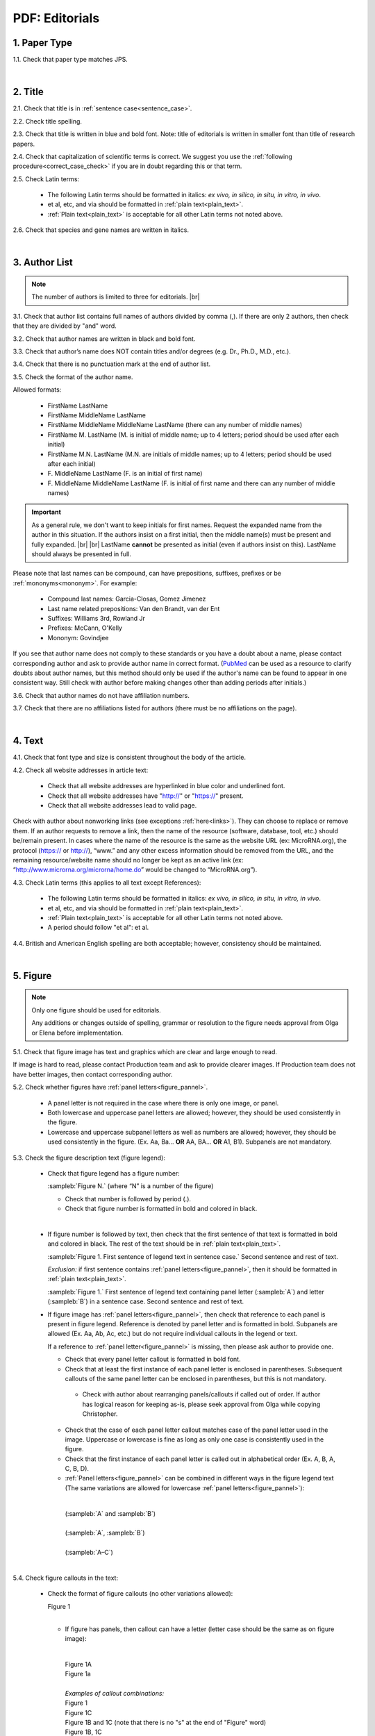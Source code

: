 .. role:: sample
.. role:: strike
    :class: strike


.. _pdf_editorials:

PDF: Editorials
================

.. _paper_type_pdf_editorials:

1. Paper Type
-------------

1.1. Check that paper type matches JPS.

.. image:: /_static/pdf_editorial_paper_type.png
   :alt: Paper type
   :scale: 99%


|

.. _title_pdf_editorials:

2. Title
--------

2.1. Check that title is in :ref:`sentence case<sentence_case>`.

2.2. Check title spelling.

2.3. Check that title is written in blue and bold font. Note: title of editorials is written in smaller font than title of research papers.

2.4. Check that capitalization of scientific terms is correct.
We suggest you use the :ref:`following procedure<correct_case_check>` if you are in doubt regarding this or that term.

2.5. Check Latin terms: 

	- The following Latin terms should be formatted in italics: *ex vivo, in silico, in situ, in vitro, in vivo*.

	- et al, etc, and via should be formatted in :ref:`plain text<plain_text>`.

	- :ref:`Plain text<plain_text>` is acceptable for all other Latin terms not noted above.

2.6. Check that species and gene names are written in italics.

.. image:: /_static/editiorial_title.png
   :alt: Title
   :scale: 99%


|

.. _author_list_pdf_editorials:

3. Author List
--------------

.. Note::
	
	The number of authors is limited to three for editorials. |br|


3.1. Check that author list contains full names of authors divided by comma (,). If there are only 2 authors, then check that they are divided by "and" word.

3.2. Check that author names are written in black and bold font. 

3.3. Check that author’s name does NOT contain titles and/or degrees (e.g. Dr., Ph.D., M.D., etc.).

3.4. Check that there is no punctuation mark at the end of author list.

.. image:: /_static/editorial_authors.png
   :alt: Editorials Author format
   :scale: 99%

3.5. Check the format of the author name. 

Allowed formats:

	+  :sample:`FirstName LastName`
	+  :sample:`FirstName MiddleName LastName`
	+  :sample:`FirstName MiddleName MiddleName LastName` (there can any number of middle names)
	+  :sample:`FirstName M. LastName` (M. is initial of middle name; up to 4 letters; period should be used after each initial)
	+  :sample:`FirstName M.N. LastName` (M.N. are initials of middle names; up to 4 letters; period should be used after each initial)
	+  :sample:`F. MiddleName LastName` (F. is an initial of first name)
	+  :sample:`F. MiddleName MiddleName LastName` (F. is initial of first name and there can any number of middle names)

.. Important::
	As a general rule, we don't want to keep initials for first names. Request the expanded name from the author in this situation. If the authors insist on a first initial, then the middle name(s) must be present and fully expanded. |br| |br|
	LastName **cannot** be presented as initial (even if authors insist on this). LastName should always be presented in full.


Please note that last names can be compound, can have prepositions, suffixes, prefixes or be :ref:`mononyms<mononym>`. For example:

	- Compound last names: :sample:`Garcia-Closas, Gomez Jimenez`
	- Last name related prepositions: :sample:`Van den Brandt, van der Ent`
	- Suffixes: :sample:`Williams 3rd, Rowland Jr`
	- Prefixes: :sample:`McCann, O'Kelly`
	- Mononym: :sample:`Govindjee`

If you see that author name does not comply to these standards or you have a doubt about a name, please contact corresponding author and ask to provide author name in correct format.
(`PubMed <https://pubmed.ncbi.nlm.nih.gov/>`_ can be used as a resource to clarify doubts about author names, but this method should only be used if the author's name can be found to appear in one consistent way. Still check with author before making changes other than adding periods after initials.)

3.6. Check that author names do not have affiliation numbers.

3.7. Check that there are no affiliations listed for authors (there must be no affiliations on the page).


|

.. _text_pdf_editorials:

4. Text
-------

4.1. Check that font type and size is consistent throughout the body of the article.

4.2. Check all website addresses in article text:

	- Check that all website addresses are hyperlinked in blue color and underlined font.

	- Check that all website addresses have "http://" or "https://" present.

	- Check that all website addresses lead to valid page.

Check with author about nonworking links (see exceptions :ref:`here<links>`). They can choose to replace or remove them.
If an author requests to remove a link, then the name of the resource (software, database, tool, etc.) should be/remain present. In cases where the name of the resource is the same as the website URL (ex: MicroRNA.org), the protocol (https:// or http://), “www.” and any other excess information should be removed from the URL, and the remaining resource/website name should no longer be kept as an active link (ex: “http://www.microrna.org/microrna/home.do” would be changed to “MicroRNA.org”).

4.3. Check Latin terms (this applies to all text except References): 

	- The following Latin terms should be formatted in italics: *ex vivo, in silico, in situ, in vitro, in vivo*.

	- et al, etc, and via should be formatted in :ref:`plain text<plain_text>`.

	- :ref:`Plain text<plain_text>` is acceptable for all other Latin terms not noted above.

	- A period should follow "et al": et al.

4.4. British and American English spelling are both acceptable; however, consistency should be maintained.


|

.. _figures_pdf_editorials:

5. Figure
----------

.. Note::
	
	Only one figure should be used for editorials.

	Any additions or changes outside of spelling, grammar or resolution to the figure needs approval from Olga or Elena before implementation.

5.1. Check that figure image has text and graphics which are clear and large enough to read.

If image is hard to read, please contact Production team and ask to provide clearer images. If Production team does not have better images, then contact corresponding author.

5.2. Check whether figures have :ref:`panel letters<figure_pannel>`. 

	  - A panel letter is not required in the case where there is only one image, or panel.
	  - Both lowercase and uppercase panel letters are allowed; however, they should be used consistently in the figure.

	  - Lowercase and uppercase subpanel letters as well as numbers are allowed; however, they should be used consistently in the figure. (Ex. Aa, Ba... **OR** AA, BA... **OR** A1, B1). Subpanels are not mandatory.


5.3. Check the figure description text (figure legend):

	- Check that figure legend has a figure number:

	  |	:sampleb:`Figure N.` (where “N” is a number of the figure)

	  - Check that number is followed by period (.).
	  - Check that figure number is formatted in bold and colored in black.

	  |
	  
	- If figure number is followed by text, then check that the first sentence of that text is formatted in bold and colored in black. The rest of the text should be in :ref:`plain text<plain_text>`.

	  |	:sampleb:`Figure 1. First sentence of legend text in sentence case.` :sample:`Second sentence and rest of text.`
	
	  .. image:: /_static/html_figure_number.png
   	     :alt: Figure number
   	     :scale: 99%

	  `Exclusion:` if first sentence contains :ref:`panel letters<figure_pannel>`, then it should be formatted in :ref:`plain text<plain_text>`.

	  |	:sampleb:`Figure 1.` :sample:`First sentence of legend text containing panel letter (`:sampleb:`A`:sample:`) and letter (`:sampleb:`B`:sample:`) in a sentence case. Second sentence and rest of text.`

	  .. image:: /_static/html_figure_number_exception.png
   	     :alt: Figure number
   	     :scale: 99%

	- If figure image has :ref:`panel letters<figure_pannel>`, then check that reference to each panel is present in figure legend. Reference is denoted by panel letter and is formatted in bold. Subpanels are allowed (Ex. Aa, Ab, Ac, etc.) but do not require individual callouts in the legend or text.

	  | If a reference to :ref:`panel letter<figure_pannel>` is missing, then please ask author to provide one.

	  - Check that every panel letter callout is formatted in bold font.
	  - Check that at least the first instance of each panel letter is enclosed in parentheses. Subsequent callouts of the same panel letter can be enclosed in parentheses, but this is not mandatory.
	   - Check with author about rearranging panels/callouts if called out of order. If author has logical reason for keeping as-is, please seek approval from Olga while copying Christopher.	   
	  - Check that the case of each panel letter callout matches case of the panel letter used in the image. Uppercase or lowercase is fine as long as only one case is consistently used in the figure.
	  - Check that the first instance of each panel letter is called out in alphabetical order (Ex. A, B, A, C, B, D).
	  - :ref:`Panel letters<figure_pannel>` can be combined in different ways in the figure legend text (The same variations are allowed for lowercase :ref:`panel letters<figure_pannel>`):

	   |
	   
	   | :sample:`(`:sampleb:`A` :sample:`and` :sampleb:`B`:sample:`)`

	   .. image:: /_static/html_fig_reference_br_anb.png
   	      :alt: Figure number
   	      :scale: 99%
	      
	   |

	   | :sample:`(`:sampleb:`A`:sample:`,` :sampleb:`B`:sample:`)`

	   .. image:: /_static/html_fig_reference_br_acomb.png
   	      :alt: Figure number
   	      :scale: 99%
	      
	   |

	   | :sample:`(`:sampleb:`A–C`:sample:`)`

	   .. image:: /_static/html_fig_reference_br_a-c.png
   	      :alt: Figure number
   	      :scale: 99%
	      
	   |


5.4. Check figure callouts in the text:

	- Check the format of figure callouts (no other variations allowed):

	  | :sample:`Figure 1`

	  .. image:: /_static/pdf_figure_callouts.png
   	     :alt: Figure callouts
   	     :scale: 99%

	  |
	  
	  - If figure has panels, then callout can have a letter (letter case should be the same as on figure image):

	   |
	   
	   | :sample:`Figure 1A`
	   | :sample:`Figure 1a`

	   .. image:: /_static/pdf_fig_callout_full_letters.png
   	      :alt: Figure number
   	      :scale: 99%
	      
	   |

	   | `Examples of callout combinations:`
	   | :sample:`Figure 1`
	   | :sample:`Figure 1C`
	   | :sample:`Figure 1B` :sample:`and` :sample:`1C` (note that there is no "s" at the end of "Figure" word)
	   | :sample:`Figure 1B`:sample:`,` :sample:`1C`
	   | :sample:`Figure 1E`:sample:`–`:sample:`1G`

	   .. image:: /_static/pdf_fig_callout_variations.png
   	      :alt: Figure number
   	      :scale: 99%

	   |
	   
	  - Check that the word "Figure" as well as number (and letter) are hyperlinked.

	   |
	   
	- Check that each figure has at least 1 callout in the text.

	 | If callout is missing, please contact author.


|

.. _tables_pdf_editorials:

6. Tables
---------

Tables are not used for editorials.

|

.. _reference_callouts_pdf_editorials:

7. Reference Callouts
---------------------

7.1. Check reference callouts in the text:

	- Check the format of reference callouts:

	| :sample:`[N]` (where “N” is the order number of the corresponding reference)
	|
	| `Examples:`
	| :sample:`[1]`
	| :sample:`[1, 2]`
	| :sample:`[1–3]`
	| :sample:`[1, 3–4]`

	.. image:: /_static/pdf_editorials_reference_callouts.png
	   :alt: Reference callouts
	   :scale: 99%
	   
	|
	
	- Check that only comma (,) and :ref:`en dash<en_dash>` (–) are used as a separators. No other separators are allowed. 

	- Check that there is a space after comma (,) and no space before and after en dash (–).

	- Check that reference callouts are in :ref:`plain text<plain_text>` and not hyperlinked.

7.2. Check that callout number for each of the references is present in the text or is covered in the range of numbers. i.e. in the range of [1–3] reference 2 is not present in the text, but covered in the range. This case is acceptable. |br|
Callouts can be found in text and figures.

7.3. Check that there are no callouts for non-existing references (i.e. there is a callout, but there is no reference).

7.4. Check that there are no references for which callouts are missing (i.e. there is a reference, but there is no callout for it).

7.5. Check that reference callouts appear in linear order throughout the manuscript. 1, 2, 3 and so on. Once a reference has initially been called out, it can be called out again in any order. For example, 1, 2, 3, 1, 2, 4 is OK.

	If one or more references or callouts are missing or are being called out of linear order in the text, please contact author.


|

.. _references_pdf_editorials:

8. References
-------------

.. Note::
	
	Maximum allowed number of references is 8. |br|

	References in editorials do not have article title component. |br|

   	Font of the references differs from rest of the article. This is OK. |br|

|

.. _refs_author_list_pdf_editorials:

8.1. Author List
^^^^^^^^^^^^^^^^

8.1.1. Check that author names in the list of authors are in-line with the following format: |br|
|span_format_start| LastName INITIALS optional Suffix (e.g. Sr, Jr, 2nd, 3rd, 4th) |span_end|

.. image:: /_static/author_name_format.png
   :alt: Author Names format
   :scale: 99%

8.1.2. Check author initials:

- No more than 3 initials allowed.

  - Allow the number of initials author has supplied if different from PubMed and/or original article (within the 3 initial limit).

- NO hyphens or spaces allowed in-between initials.

8.1.3. Check that all :ref:`mononyms<mononym>` (names which have no initials) are “true” mononyms (check `PubMed <https://pubmed.ncbi.nlm.nih.gov/>`_ site).

8.1.4. Remove any electronic addresses (Ex. Electronic address: easloffice@easloffice.eu).

8.1.5. Check that list of authors contains either of the following:

- One author name followed by comma (,) and “et al.”

- Two author names divided by comma (,) and followed by period (.)

.. image:: /_static/ref_auth_format.png
   :alt: Max number of authors
   :scale: 99%

|

.. _reference_title_pdf_editorials:

8.2. Reference Title
^^^^^^^^^^^^^^^^^^^^

Reference title should not be present.

|

.. _citation_data_in_house_pdf_editorials:

8.3. Citation-Data (in-house)
^^^^^^^^^^^^^^^^^^^^^^^^^^^^^^

.. ATTENTION::
	
	This section is applicable ONLY to in-house journals: |br|
	 **Oncotarget, Oncoscience, Aging (Albany NY), Genes Cancer**.

Citation data is a part of a reference, which contains journal title, year, volume, pages, doi and PubMed link.

8.3.1. Check that citation data has correct journal title. The following titles are allowed:

	| :sample:`Oncotarget`
	| :sample:`Oncoscience`
	| :sample:`Aging (Albany NY)`
	| :sample:`Genes Cancer`

	This is the only acceptable spelling. No variations are allowed.

.. _citation_data_in_house_format_pdf_editorials:

8.3.2. Check that journal citation-data has the following elements in this order: |br|
|span_format_start| JournalTitle. year; volume: pages. DOI [PubMed] |span_end|

.. image:: /_static/editorial_citation_data_inhouse.png
   :alt: Citation-Data format
   :scale: 99%

- Journal title should be followed by period (.) There should be a space after period.

- Year should be presented in full (4 digits) and should be followed by semicolon (;). There should be a space after semicolon.

- Volume should be followed by colon (:). There can be a space after colon (but this is not mandatory).

- Page numbers must be written in :ref:`shortened format <shortened_pg_format>` (12063-74) and followed by a period (.). There should be a space after period. Occasionally, there are cases where a reference may only have one page number, which is fine.

- DOI must be present and in "https://doi.org" format. It should be highlighted in blue and should be an active link leading to the correct article page. There must be no period at the end. Alphabetical letters that appear in DOI numbers can be in uppercase, lowercase or a mixture of both cases (this excludes the “https://doi.org” URL).

- “[PubMed]” link must be present (when available) and must be presented as “PMID:” word followed by hyperlinked PMID number.

- “PMID:” word must be written in ALL CAPS and formatted as :ref:`plain text<plain_text>` (no special formatting) and has a colon (:) at the end.

- PMID number must be hyperlinked to the article on PubMed website.

8.3.3. There can be references to the articles which have been published "ahead of print". The format of citation data for such articles is as follows:
|span_format_start| JournalTitle. year. [Epub ahead of print]. DOI [PubMed] |span_end|

- Check that there is a period (.) after year followed by a space.
- Check that there is a period (.) after “[Epub ahead of print]” followed by a space. 
- Check that “[Epub ahead of print]” appears after year and before DOI.
- If you come across an Epub reference, be sure to verify whether publishing information has since been released. If publishing information is available, then please add vol, pg numbers, etc. and format as directed above in section :ref:`8.3.2<citation_data_in_house_format_pdf_editorials>`.

.. image:: /_static/editorial_ref_ahead_of_print.png
   :alt: Ahead of Print
   :scale: 99%


|

.. _citation_data_other_journals_pdf_editorials:

8.4. Citation-Data (other journals)
^^^^^^^^^^^^^^^^^^^^^^^^^^^^^^^^^^^^

.. ATTENTION::
	
	This section is applicable to all journals **except for in-house journals**.

Citation data is a part of a reference, which contains journal title, year, volume, pages, doi and PubMed link.


8.4.1. Check that journal citation-data has the following elements in this order: |br|
|span_format_start| JournalTitle. year; volume: pages. DOI [PubMed] |span_end|

.. image:: /_static/editorial_citation_data_oj.png
   :alt: Citation-Data format
   :scale: 99%

- Journal title should be followed by period (.) There should be a space after period.
    - Journal title can be abbreviated or written in full. If abbreviated, check that it is written the same way as on PubMed site. You can look up journal titles here: https://www.ncbi.nlm.nih.gov/nlmcatalog/journals.
    - If both full and abbreviated title are present in the reference, then delete abbreviation and leave full title (you can spot such cases by presence of colon (:) in the title; e.g. Rapid Communications in Mass Spectrometry : RCM.)

- Year should be presented in full (4 digits) and should be followed by semicolon (;). There should be a space after semicolon.

- Volume should be followed by colon (:). There can be a space after colon (but this is not mandatory).

- Page numbers must be written in :ref:`shortened format <shortened_pg_format>` (12063-74) and followed by a period (.). There should be a space after period. Occasionally, there are cases where a reference may only have one page number, which is fine.

- DOI must be present (when available) and in "https://doi.org" format. It should be highlighted in blue and should be an active link leading to the correct article page. There must be no period at the end. Alphabetical letters that appear in DOI numbers can be in uppercase, lowercase or a mixture of both cases (this excludes the “https://doi.org” URL). When checking for DOI’s, please consult the `PubMed <https://pubmed.ncbi.nlm.nih.gov/>`_ site, https://www.crossref.org/ or the applicable journal website, if necessary.

- “[PubMed]” link must be present (when available) and must be presented as “PMID:” word followed by hyperlinked PMID number.

- “PMID:” word must be written in ALL CAPS and formatted as :ref:`plain text<plain_text>` (no special formatting) and has a colon (:) at the end.

- PMID number must be hyperlinked to the article on PubMed website.

8.4.2. There can be references to the articles which have been published "ahead of print". The format of citation data for such articles is as follows:
|span_format_start| JournalTitle. year. [Epub ahead of print]. DOI [PubMed] |span_end|

- Check that there is a period (.) after year followed by a space.
- Check that there is a period (.) after “[Epub ahead of print]” followed by a space. 
- Check that “[Epub ahead of print]” appears after year and before DOI.
- If you come across an Epub reference, be sure to verify whether publishing information has since been released. If publishing information is available, then please add vol, pg numbers, etc. and format as directed above in section :ref:`8.4.1<citation_data_other_journals_pdf_editorials>`.

.. image:: /_static/editorial_ref_ahead_of_print_oj.png
   :alt: Ahead of Print
   :scale: 99%


|

.. _general_checks_pdf_editorials:

8.5. General Checks
^^^^^^^^^^^^^^^^^^^

8.5.1. Check for duplicates in the reference list. 

If you find duplicate references, please contact author and ask to correct the reference list along with renumbering reference call-outs.

8.5.2. Check for references containing journal title in English and original language (e.g. "International journal of cancer" and "Journal international du cancer"). Remove title in original language and leave English version. If there is just a "foreign language" version present, it is OK to leave that version (no need to find English one). Consult `PubMed <https://pubmed.ncbi.nlm.nih.gov/>`_ if in doubt of the correct journal name.

8.5.3. Check for extra information in the references (i.e. in addition to "standard" information). Remove all extra information.
   
   | `Example:`
   | ":official publication of the society of…"


8.5.4. Remove any instances of "Available from", “[Internet]”, "[pii]" accessed dates (ex: “Accessed November 6, 2017.”) and empty (blank) doi.

8.5.5. Remove “PMCID” details, if present in any reference.

8.5.6. Check formatting for references that have been cited from supplemental issues. This information should appear in between the publishing year and semicolon in this format:

   | :sampleb:`(Suppl N)` (where “N” is the supplemental issue number)

	.. image:: /_static/suppl_issue_formatting.png
   	   :alt: Supplemental issue formatting
   	   :scale: 99%

8.5.7. Preprint articles are allowed in references. A couple of examples (not limited to) would be from sources such as `BioRxiv <https://www.biorxiv.org/>`_ and `Preprints <https://www.preprints.org/>`_.

- These should be formatted to the same standards as described above in :ref:`8.1<refs_author_list_pdf_editorials>`, :ref:`8.2<reference_title_pdf_editorials>` and :ref:`8.4<citation_data_other_journals_pdf_editorials>` with the exception that a special ID number will typically be used in place of volume and page numbers.


8.5.8. We prefer all non-journal article references to have a working link when possible. When links are missing, it is fine to search the internet and add if you are sure it is correct; however, it is not necessary to contact the author to provide missing links except where specifically noted to do so in these standards.

|

.. _websites_pdf_editorials:

8.6. Websites
^^^^^^^^^^^^^

8.6.1. There is no standard for website references. Authors are allowed to accompany a web link with any information they think appropriate. 

8.6.2. Check that website link is valid (i.e. it points to the referenced web resources, rather to error or other irrelevant page).

If the link is not valid, please contact author to provide a working link.

8.6.3. If a link is not present, search the internet and add it if you are sure it is correct. Otherwise leave as-is; it is not necessary to contact author to provide missing links.


|

.. _books_pdf_editorials:

8.7. Books and Reports
^^^^^^^^^^^^^^^^^^^^^^

8.7.1. There is no standard for books and reports. However at least Title and Year (and author name for book references) should be present.

8.7.2. If a link is not present, search the internet and add it (preferably a DOI) if you are sure it is correct. Otherwise leave as-is; it is not necessary to contact author to provide missing links.

|

.. _corresp_author_pdf_editorials:

9. Corresponding Author and Affiliation
---------------------------------------

Corresponding author and affiliation can be found at the end of the article right after the References section.

9.1. Check that full name of corresponding author is formatted in bold and underlined font and is followed by colon (:) (only one corresponding author is allowed in PDF).

9.2. Check that author’s name does NOT contain titles and/or degrees (e.g. Dr., Ph.D., M.D., etc.).

9.3. Check that author’s name completely matches corresponding name in the author list (including the middle initials if any).

9.4. Check that full name of corresponding author is followed by affiliation (only one affiliation is allowed in PDF).

9.5. Check that affiliation is formatted in :ref:`plain text<plain_text>` (no special formatting).

9.6. Check spelling of English words in affiliation.

9.7. Check that there are NO street addresses and house numbers included in affiliation.

9.8. Check that country and city names are present in affiliation. State is also required and should be :ref:`abbreviated<state_abbr>` in U.S. affiliations.

9.9. Check that country and city names are NOT written in ALL CAPS (capital letters).

9.10. Check that one of the allowed :ref:`variations <country_abbr>` for China, Taiwan and Hong Kong are used if present.

9.11. Chinese affiliations: zip code is allowed for both city and county/district. If zip code is present, it must be positioned after city/county/district and there must be no comma between city/county/district and zip code. Zip code is optional for any of the elements (city/county/district).

.. image:: /_static/editorial_aff_text_zip_china.png
   :alt: No comma between city/county/district and zip code
   :scale: 99%

9.12. USA affiliations: check that there is no comma between state and zip code. State must be positioned before zip code. Zip code must be present.

9.13. Non-USA affiliations: check that there is no comma between city and zip code. City must be positioned before zip code. Zip code is optional.

9.14. Check that only commas are used to separate parts of affiliations (i.e. department, institution, etc.).

.. image:: /_static/corresp_auth.png
   :alt: Corresponding author and affiliations
   :scale: 99%

|

.. _correspondence_pdf_editorials:

10. Correspondence
------------------

Correspondence section can be found at the end of the article right after the corresponding author and affiliation section.

10.1. Check that Correspondence section is separated from corresponding author and affiliation section by blank line.

10.2. Check that Correspondence section has a title “Correspondence:” (:ref:`title case<title_case>` and followed by colon (:)).

10.3. Check that "Correspondence:" is formatted in black, bold and italic font.

10.4. Check that "Correspondence:" is followed by full author name (only one corresponding author is allowed in PDF).

10.5. Check that full author name is formatted in italic font.

10.6. Check that author’s name does NOT contain titles and/or degrees (e.g. Dr., Ph.D., M.D., etc.).

10.7. Check that there are no punctuation marks at the end of correspondence line.

10.8. Check that author’s full name matches the author list (at the top of the paper) and the corresponding author and affiliation section (above).

.. image:: /_static/correspondence.png
   :alt: Correspondence
   :scale: 99%

|

.. _email_pdf_editorials:

11. Email
---------

.. Note::
	
	The corresponding author is only allowed one email (mandatory) and one ORCID iD (optional). ORICID iD’s must be accompanied by an email as they are not a substitute for one.

Email section can be found at the end of the article right after the Correspondence section.

11.1. Check that there is no blank line between Correspondence and Email sections.

11.2. Check that email section has a title "Email:" (:ref:`title case<title_case>` and followed by colon (:)).

11.3. Check that "Email:" is formatted in black, bold and italic font.

11.4. Check that "Email:" is followed by hyperlinked email address (only one email is allowed in PDF).

11.5. Check that email address is formatted in blue, underlined, italic font.

11.6. Check that ORCID iD (when present) is separated from email address with a comma (,) and a space.

11.7. :strike:`Check that ORCID iD is hyperlinked and leads to a valid ORCID page.`

:strike:`If ORCID page has “No public information available.”, then ask the author if they can add or make the information visible, and also include a link to the ORCID visibility settings page to assist them in making the update. Inform Olga upon approval if authors do not respond or choose to leave the ORCID as is.`

.. Note::
	
	:strike:`It's OK to send corrections to production in parallel with the author query for ORCID’s. There is no need to send reminders for pending ORCID queries to authors after approval. Forward any replies received from author after approval to Olga.`

11.8. Check that ORCID iD (when present) is formatted in blue, underlined, italic font.

11.9. Check that there are no punctuation marks at the end of email line.

.. image:: /_static/editorial_email.png
   :alt: Email
   :scale: 99%

|

.. _keywords_pdf_editorials:

12. Keywords
------------

Keywords section can be found at the end of the article right after the Email section.

12.1. Check that there is no blank line between Email and Keywords sections.

12.2. Check that Keywords section has a title "Keywords:" (:ref:`title case<title_case>` and followed by colon (:)).

12.3. Check that "Keywords:" is formatted in black, bold and italic font.

12.4. Check that "Keywords:" is followed by at least one keyword. (Note: number of keywords is limited to 8).

12.5. Check that keyword (or list of keywords) is formatted in italic font.

12.6. Check that keywords are written in lowercase, unless proper nouns as well as exceptions such as special terms, genes, proteins, species names etc, which normally start with capital letter. Check that capitalization of scientific terms is correct.

We suggest you use the :ref:`following procedure<correct_case_check>` if you are in doubt regarding this or that term. If any doubts remain or any keywords are found to be formatted inconsistently throughout the MS when using the previously mentioned procedure, please contact the author.

12.7. Check that there are no punctuation marks at the end of keywords line.

.. image:: /_static/editorial_keywords.png
   :alt: Keywords
   :scale: 99%

|

.. _abbreviations_pdf_editorials:

13. Abbreviations
-----------------

This is an optional section that should appear after Keywords section and before Copyright section. The specific placement of this section should accord with order shown :ref:`here<optional_sections>` for Abbreviations through Funding.

When present, Abbreviations section can be found at the end of the article right after the Keywords section.

13.1. Check that there is no blank line between Keywords and Abbreviations sections.

13.2. Check that Abbreviations section has a title "Abbreviations:" (:ref:`title case<title_case>` and followed by colon (:)).

13.3. Check that "Abbreviations:" is formatted in black, bold and italic font.

13.4. Check that abbreviation (or list of abbreviations) is formatted in italic font.

13.5. Check the format of the abbreviations line:

	|	:sample:`ABRVTN: expanded text; ABRVTN: expanded text`


	- Check that abbreviation part is separated from expanded part by a colon (:). No other separators allowed.

	- Check that abbreviation pairs (i.e. abbreviation and corresponding expanded text) are separated from each other by semicolons (;). No other separators allowed.

We suggest you use the :ref:`following procedure<correct_case_check>` if you are in doubt regarding this or that term. If any doubts remain or any abbreviations are found to be formatted inconsistently throughout the MS when using the previously mentioned procedure, please contact the author.

13.6. Check that there are no punctuation marks at the end of abbreviations line.

|

.. _acknowledgments_pdf_editorials:

14. Acknowledgments
-------------------

This is an optional section that should appear after Keywords section and before Copyright section. The specific placement of this section should accord with order shown :ref:`here<optional_sections>` for Abbreviations through Funding.

14.1. Check that there is no blank line between Acknowledgments and section preceding it.

14.2. Check that Acknowledgments section has a title "Acknowledgments:" (:ref:`title case<title_case>` and followed by colon (:)).

14.3. Check that "Acknowledgments:" is formatted in black, bold and italic font.

14.4. Check that Acknowledgments information is formatted in italic font.

14.5. Check that there are no punctuation marks at the end of Acknowledgments line.

|

.. _coi_pdf_editorials:

15. Conflicts of Interest
-------------------------

This is an optional section that should appear after Keywords section and before Copyright section. The specific placement of this section should accord with order shown :ref:`here<optional_sections>` for Abbreviations through Funding.

15.1. Check that there is no blank line between Conflicts of Interest and section preceding it.

15.2. Check that Conflicts of Interest section has a title "Conflicts of Interest:" (:ref:`title case<title_case>` and followed by colon (:)).

15.3. Check that "Conflicts of Interest:" is formatted in black, bold and italic font.

15.4. Check that Conflicts of Interest information is formatted in italic font.

15.5. Check that there are no punctuation marks at the end of Conflicts of Interest line.

|

.. _funding_pdf_editorials:

16. Funding
-----------

This is an optional section that should appear after Keywords section and before Copyright section. The specific placement of this section should accord with order shown :ref:`here<optional_sections>` for Abbreviations through Funding.

16.1. Check that there is no blank line between Funding and section preceding it.

16.2. Check that Funding section has a title "Funding:" (:ref:`title case<title_case>` and followed by colon (:)).

16.3. Check that "Funding:" is formatted in black, bold and italic font.

16.4. Check that Funding information is formatted in italic font.

16.5. Check that there are no punctuation marks at the end of Funding line.

|

.. _copyright_pdf_editorials:

17. Copyright
-------------

Copyright section can be found at the end of the article right after the Keywords section (or last optional section, if present).

17.1. Check that there is no blank line between Copyright and section preceding it.

17.2. Check that Copyright section has a title "Copyright:" (:ref:`title case<title_case>` and followed by colon (:)).

17.3. Check that "Copyright:" is formatted in black, bold and italic font.

17.4. Check that copyright string starts with copyright symbol (©) and is followed by a YEAR.

17.5. Check that the YEAR is followed by one of the following options:

	- single author surname followed by period (.) [in case where paper has only one author]

	- 2 author surnames divided by "and" and followed by period (.) [in case where paper has 2 authors]

	- one author surname followed by `et al.` [in case where paper has more than 2 authors]

17.6. Check that author surname (or list of surnames) is formatted in italic font.

17.7. Check that author surname  name (or list of surnames) is followed by the following statement:

:sample:`This is an open access article distributed under the terms of the Creative Commons Attribution License (CC BY 3.0), which permits unrestricted use, distribution, and reproduction in any medium, provided the original author and source are credited`

17.8. Check that there are no punctuation marks at the end of copyright line.

17.9. Check that last name of first author matches last name of the first author in the author list. In case of 2 authors, check that last names match names in the author list.

17.10. Check that “Creative Commons Attribution License” is a working hyperlink that leads to https://creativecommons.org/licenses/by/3.0/.

.. image:: /_static/editorial_cpright_format.png
   :alt: Copyright format
   :scale: 99%


|

.. _dates_pdf_editorials:

18. Dates
---------
.. Note::
	
	Published date will only be present for Advance papers.


Dates section can be found at the end of the article right after the Copyright section.

18.1. Check that dates section is separated from Copyright section by blank line.

18.2. Check that "Received:" and "Published:" titles are :ref:`title case<title_case>` and followed by colon (:).

18.3. Check that "Received:" and "Published:" titles are formatted in black and bold font.

18.4. Check that "Received:" and "Published:" titles are followed by a date.

18.5. Check that month is spelled out as a word and dates are in-line with the following format: Month Day, Year
(e.g. June 1, 2017, April 12, 2016, December 31, 2015, etc.) Note: if a day is presented by single digit, there should be no leading 0.

18.6. Check that there are no punctuation marks at the end of received and published date lines.

.. image:: /_static/editorial_dates.png
   :alt: Dates
   :scale: 99%

18.7. Check that Received date matches JPS.

.. image:: /_static/editorials_dates_jps.png
   :alt: Dates in JPS
   :scale: 99%


.. |br| raw:: html

   <br />


.. |span_format_start| raw:: html
   
   <span style='font-family:"Source Code Pro", sans-serif; font-weight: bold; text-align:center;'>

.. |span_end| raw:: html
   
   </span>
